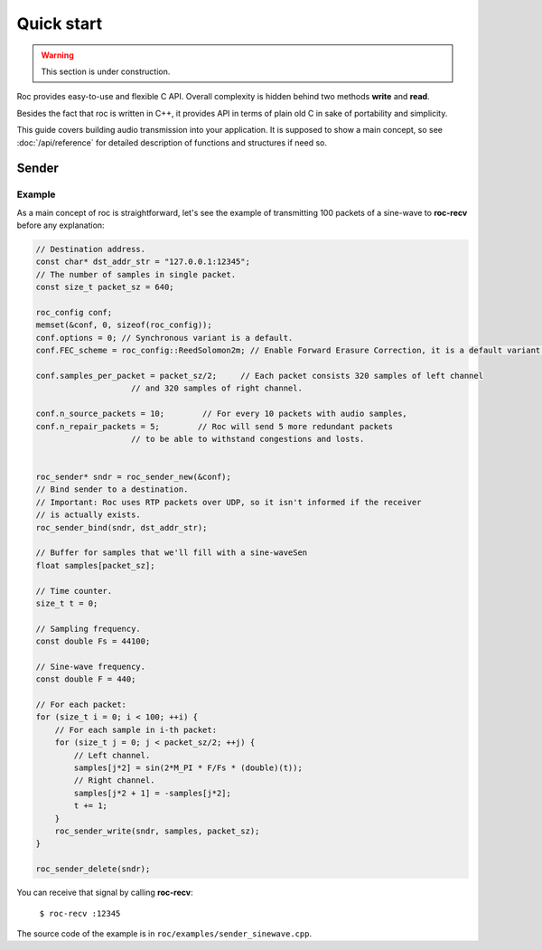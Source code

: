 Quick start
***********

.. warning::

   This section is under construction.

Roc provides easy-to-use and flexible C API. Overall complexity is hidden behind two methods **write** and **read**.

Besides the fact that roc is written in C++, it provides API in terms of plain old C in sake of portability and simplicity.

This guide covers building audio transmission into your application. It is supposed to show a main concept, so see :doc:`/api/reference` for detailed description of functions and structures if need so.

Sender
======

Example
-------

As a main concept of roc is straightforward, let's see the example of transmitting 100 packets of a sine-wave to **roc-recv** before any explanation:

.. code-block:: C

    // Destination address.
    const char* dst_addr_str = "127.0.0.1:12345";
    // The number of samples in single packet.
    const size_t packet_sz = 640;

    roc_config conf;
    memset(&conf, 0, sizeof(roc_config));
    conf.options = 0; // Synchronous variant is a default.
    conf.FEC_scheme = roc_config::ReedSolomon2m; // Enable Forward Erasure Correction, it is a default variant though.

    conf.samples_per_packet = packet_sz/2;     // Each packet consists 320 samples of left channel 
                        // and 320 samples of right channel.

    conf.n_source_packets = 10;        // For every 10 packets with audio samples, 
    conf.n_repair_packets = 5;        // Roc will send 5 more redundant packets
                        // to be able to withstand congestions and losts.


    roc_sender* sndr = roc_sender_new(&conf);
    // Bind sender to a destination.
    // Important: Roc uses RTP packets over UDP, so it isn't informed if the receiver
    // is actually exists.
    roc_sender_bind(sndr, dst_addr_str);

    // Buffer for samples that we'll fill with a sine-waveSen
    float samples[packet_sz];

    // Time counter.
    size_t t = 0;

    // Sampling frequency.
    const double Fs = 44100;

    // Sine-wave frequency.
    const double F = 440;

    // For each packet:
    for (size_t i = 0; i < 100; ++i) {
        // For each sample in i-th packet:
        for (size_t j = 0; j < packet_sz/2; ++j) {
            // Left channel.
            samples[j*2] = sin(2*M_PI * F/Fs * (double)(t));
            // Right channel.
            samples[j*2 + 1] = -samples[j*2];
            t += 1;
        }
        roc_sender_write(sndr, samples, packet_sz);
    }

    roc_sender_delete(sndr);

You can receive that signal by calling **roc-recv**:

    ``$ roc-recv :12345``

The source code of the example is in ``roc/examples/sender_sinewave.cpp``.
